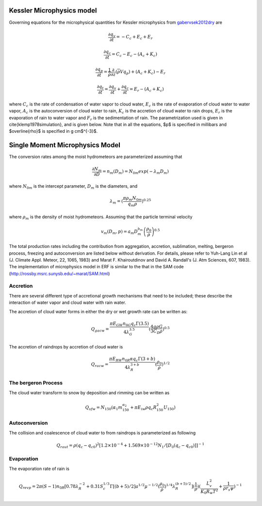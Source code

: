 
 .. role:: cpp(code)
    :language: c++

 .. role:: f(code)
    :language: fortran

.. _Microphysics:

Kessler Microphysics model
===========================
Governing equations for the microphysical quantities for Kessler microphysics from `gabervsek2012dry`_ are

.. math::
    \frac{\partial q_v}{\partial t} = -C_c + E_c + E_r
.. math::
    \frac{\partial q_c}{\partial t} = C_c - E_c - (A_c + K_c)
.. math::
    \frac{\partial q_p}{\partial t} =  \frac{1}{\overline{\rho}}\frac{\partial}{\partial z}(\overline{\rho}Vq_p) + (A_c + K_c) - E_r
.. math::
    \frac{\partial q_t}{\partial t} = \frac{\partial q_v}{\partial t} + \frac{\partial q_c}{\partial t}
                                    =  E_r - (A_c + K_c)

where :math:`C_c` is the rate of condensation of water vapor to cloud water, :math:`E_c` is the rate of evaporation of cloud water to water vapor, :math:`A_c` is the autoconversion of cloud water to rain, :math:`K_c` is the accretion of cloud water to rain drops, :math:`E_r` is the evaporation of rain to water vapor and :math:`F_r` is the sedimentation of rain. The parametrization used is given in \cite{klemp1978simulation}, and is given below. Note that in all the equations, $p$ is specified in millibars and $\overline{\rho}$ is specified in g cm$^{-3}$.

.. _`gabervsek2012dry`: https://journals.ametsoc.org/view/journals/mwre/140/10/mwr-d-11-00144.1.xml


Single Moment Microphysics Model
===================================
The conversion rates among the moist hydrometeors are parameterized assuming that

.. math::
   \frac{\partial N_{m}}{\partial D} = n_{m}\left(D_{m}\right) = N_{0m} exp \left(-\lambda _{m} D_{m}\right)

where :math:`N_{0m}` is the intercept parameter, :math:`D_{m}` is the diameters, and

.. math::
   \lambda_{m} = (\frac{\pi \rho_{m} N_{0m}}{q_{m}\rho})^{0.25}

where :math:`\rho_{m}` is the density of moist hydrometeors. Assuming that the particle terminal velocity

.. math::
   v_{m} \left( D_{m},p \right) = a_{m}D_{m}^{b_{m}}\left(\frac{\rho_{0}}{\rho}\right)^{0.5}

The total production rates including the contribution from aggregation, accretion, sublimation, melting,
bergeron process, freezing and autoconversion are listed below without derivation.
For details, please refer to Yuh-Lang Lin et al (J. Climate Appl. Meteor, 22, 1065, 1983) and
Marat F. Khairoutdinov and David A. Randall's (J. Atm Sciences, 607, 1983).
The implementation of microphysics model in ERF is similar to the that in the SAM code (http://rossby.msrc.sunysb.edu/~marat/SAM.html)

Accretion
------------------
There are several different type of accretional growth mechanisms that need to be included; these describe
the interaction of water vapor and cloud water with rain water.

The accretion of cloud water forms in either the dry or wet growth rate can be written as:

.. math::
   Q_{gacw} = \frac{\pi E_{GW}n_{0G}q_{c}\Gamma(3.5)}{4\lambda_{G}^{3.5}}(\frac{4g\rho G}{3C_{D}\rho})^{0.5}

The accretion of raindrops by accretion of cloud water is

.. math::
   Q_{racw} = \frac{\pi E_{RW}n_{0R}\alpha q_{c}\Gamma(3+b)}{4\lambda_{R}^{3+b}}(\frac{\rho_{0}}{\rho})^{1/2}

The bergeron Process
------------------------
The cloud water transform to snow by deposition and rimming can be written as

.. math::
   Q_{sfw} = N_{150}\left(\alpha_{1}m_{150}^{\alpha_{2}}+\pi E_{iw}\rho q_{c}R_{150}^{2}U_{150}\right)

Autoconversion
------------------------
The collision and coalescence of cloud water to from raindrops is parameterized as following

.. math::
   Q_{raut} = \rho\left(q_{c}-q_{c0}\right)^{2}\left[1.2 \times 10^{-4}+{1.569 \times 10^{-12}N_{1}/[D_{0}(q_{c}-q_{c0})]}\right]^{-1}

Evaporation
------------------------
The evaporation rate of rain is

.. math::
   Q_{revp} = 2\pi(S-1)n_{0R}[0.78\lambda_{R}^{-2}+0.31S_{c}^{1/3}\Gamma[(b+5)/2]a^{1/2}\mu^{-1/2}(\frac{\rho_{0}}{\rho})^{1/4}\lambda_{R}^{(b+5)/2}](\frac{1}{\rho})(\frac{L_{v}^{2}}{K_{0}R_{w}T^{2}}+\frac{1}{\rho r_{s}\psi})^{-1}

